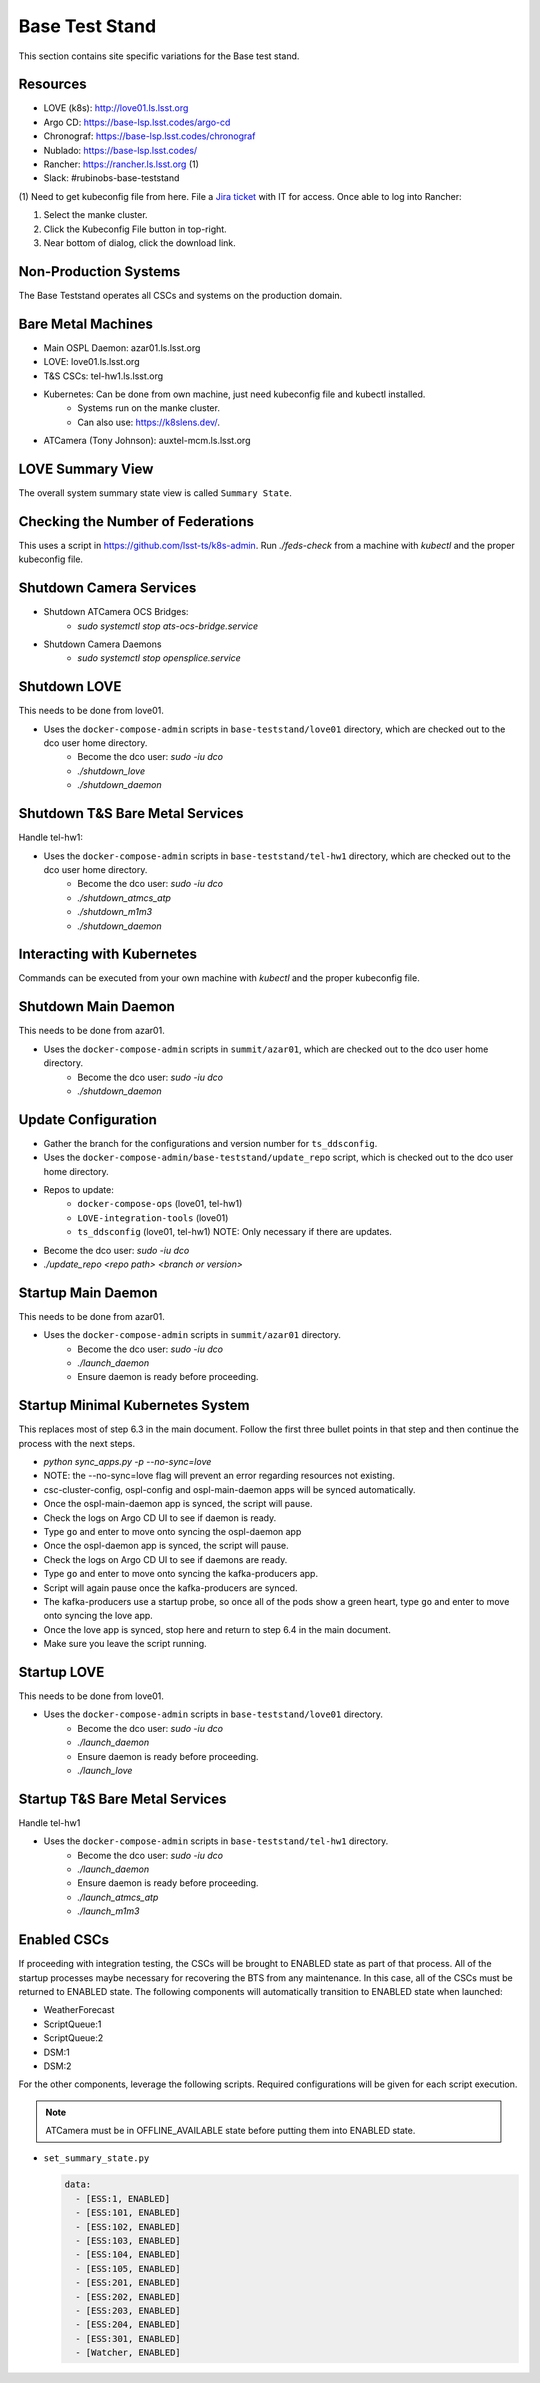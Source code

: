 Base Test Stand
=================

This section contains site specific variations for the Base test stand.

.. _Deployment-Activities-BTS-Resources:

Resources
---------

* LOVE (k8s): http://love01.ls.lsst.org
* Argo CD: https://base-lsp.lsst.codes/argo-cd
* Chronograf: https://base-lsp.lsst.codes/chronograf
* Nublado: https://base-lsp.lsst.codes/
* Rancher: https://rancher.ls.lsst.org (1)
* Slack: #rubinobs-base-teststand

(1) Need to get kubeconfig file from here.
File a `Jira ticket <https://jira.lsstcorp.org/projects/IHS>`_ with IT for access.
Once able to log into Rancher:

#. Select the manke cluster.
#. Click the Kubeconfig File button in top-right.
#. Near bottom of dialog, click the download link.

.. _Deployment-Activities-BTS-Non-Production:

Non-Production Systems
----------------------

The Base Teststand operates all CSCs and systems on the production domain.

.. _Deployment-Activities-BTS-BareMetal:

Bare Metal Machines
-------------------

* Main OSPL Daemon: azar01.ls.lsst.org
* LOVE: love01.ls.lsst.org
* T&S CSCs: tel-hw1.ls.lsst.org
* Kubernetes: Can be done from own machine, just need kubeconfig file and kubectl installed.
    * Systems run on the manke cluster.
    * Can also use: https://k8slens.dev/.
* ATCamera (Tony Johnson): auxtel-mcm.ls.lsst.org

.. _Deployment-Activities-BTS-LOVE-Summary:

LOVE Summary View
-----------------

The overall system summary state view is called ``Summary State``.

.. _Deployment-Activities-BTS-Federation-Check:

Checking the Number of Federations
----------------------------------

This uses a script in https://github.com/lsst-ts/k8s-admin.
Run *./feds-check* from a machine with *kubectl* and the proper kubeconfig file.

.. _Deployment-Activities-BTS-Camera-Shutdown:

Shutdown Camera Services
-------------------------------

* Shutdown ATCamera OCS Bridges:
    * *sudo systemctl stop ats-ocs-bridge.service*
* Shutdown Camera Daemons
    * *sudo systemctl stop opensplice.service*

.. _Deployment-Activities-BTS-LOVE-Shutdown:

Shutdown LOVE
-------------

This needs to be done from love01.

* Uses the ``docker-compose-admin`` scripts in ``base-teststand/love01`` directory, which are checked out to the dco user home directory.
    * Become the dco user: *sudo -iu dco*
    * *./shutdown_love*
    * *./shutdown_daemon*

.. _Deployment-Activities-BTS-TandS-BM-Shutdown:

Shutdown T&S Bare Metal Services
--------------------------------

Handle tel-hw1:

* Uses the ``docker-compose-admin`` scripts in ``base-teststand/tel-hw1`` directory, which are checked out to the dco user home directory.
    * Become the dco user: *sudo -iu dco*
    * *./shutdown_atmcs_atp*
    * *./shutdown_m1m3*
    * *./shutdown_daemon*

.. _Deployment-Activities-BTS-Kubernetes:

Interacting with Kubernetes
---------------------------

Commands can be executed from your own machine with *kubectl* and the proper kubeconfig file.

.. _Deployment-Activities-BTS-Main-Daemon-Shutdown:

Shutdown Main Daemon
--------------------

This needs to be done from azar01.

* Uses the ``docker-compose-admin`` scripts in ``summit/azar01``, which are checked out to the dco user home directory.
    * Become the dco user: *sudo -iu dco*
    * *./shutdown_daemon*

.. _Deployment-Activities-BTS-Update-Configuration:

Update Configuration
--------------------

* Gather the branch for the configurations and version number for ``ts_ddsconfig``.
* Uses the ``docker-compose-admin/base-teststand/update_repo`` script, which is checked out to the dco user home directory.
* Repos to update:
    * ``docker-compose-ops`` (love01, tel-hw1)
    * ``LOVE-integration-tools`` (love01)
    * ``ts_ddsconfig`` (love01, tel-hw1) NOTE: Only necessary if there are updates.
* Become the dco user: *sudo -iu dco*
* *./update_repo <repo path> <branch or version>*

.. _Deployment-Activities-BTS-Main-Daemon-Startup:

Startup Main Daemon
-------------------

This needs to be done from azar01.

* Uses the ``docker-compose-admin`` scripts in ``summit/azar01`` directory.
    * Become the dco user: *sudo -iu dco*
    * *./launch_daemon*
    * Ensure daemon is ready before proceeding.

.. _Deployment-Activities-BTS-Minimal-K8S-System:

Startup Minimal Kubernetes System
---------------------------------

This replaces most of step 6.3 in the main document.
Follow the first three bullet points in that step and then continue the process with the next steps.

* *python sync_apps.py -p --no-sync=love* 
* NOTE: the --no-sync=love flag will prevent an error regarding resources not existing.
* csc-cluster-config, ospl-config and ospl-main-daemon apps will be synced automatically.
* Once the ospl-main-daemon app is synced, the script will pause.
* Check the logs on Argo CD UI to see if daemon is ready.
* Type ``go`` and enter to move onto syncing the ospl-daemon app
* Once the ospl-daemon app is synced, the script will pause.
* Check the logs on Argo CD UI to see if daemons are ready.
* Type ``go`` and enter to move onto syncing the kafka-producers app.
* Script will again pause once the kafka-producers are synced.
* The kafka-producers use a startup probe, so once all of the pods show a green heart, type ``go`` and enter to move onto syncing the love app.
* Once the love app is synced, stop here and return to step 6.4 in the main document.
* Make sure you leave the script running.

.. _Deployment-Activities-BTS-LOVE-Startup:

Startup LOVE
------------

This needs to be done from love01.

* Uses the ``docker-compose-admin`` scripts in ``base-teststand/love01`` directory.
    * Become the dco user: *sudo -iu dco*
    * *./launch_daemon*
    * Ensure daemon is ready before proceeding.
    * *./launch_love*

.. _Deployment-Activities-BTS-TandS-BM-Startup:

Startup T&S Bare Metal Services
-------------------------------

Handle tel-hw1

* Uses the ``docker-compose-admin`` scripts in ``base-teststand/tel-hw1`` directory.
    * Become the dco user: *sudo -iu dco*
    * *./launch_daemon*
    * Ensure daemon is ready before proceeding.
    * *./launch_atmcs_atp*
    * *./launch_m1m3*

.. _Deployment-Activities-BTS-Enabled-CSCs:

Enabled CSCs
------------

If proceeding with integration testing, the CSCs will be brought to ENABLED state as part of that process.
All of the startup processes maybe necessary for recovering the BTS from any maintenance.
In this case, all of the CSCs must be returned to ENABLED state.
The following components will automatically transition to ENABLED state when launched:

* WeatherForecast
* ScriptQueue:1
* ScriptQueue:2
* DSM:1
* DSM:2

For the other components, leverage the following scripts.
Required configurations will be given for each script execution.

.. note::

    ATCamera must be in OFFLINE_AVAILABLE state before putting them into ENABLED state.

* ``set_summary_state.py``

  .. code:: bash

    data:
      - [ESS:1, ENABLED]
      - [ESS:101, ENABLED]
      - [ESS:102, ENABLED]
      - [ESS:103, ENABLED]
      - [ESS:104, ENABLED]
      - [ESS:105, ENABLED]
      - [ESS:201, ENABLED]
      - [ESS:202, ENABLED]
      - [ESS:203, ENABLED]
      - [ESS:204, ENABLED]
      - [ESS:301, ENABLED]
      - [Watcher, ENABLED]
